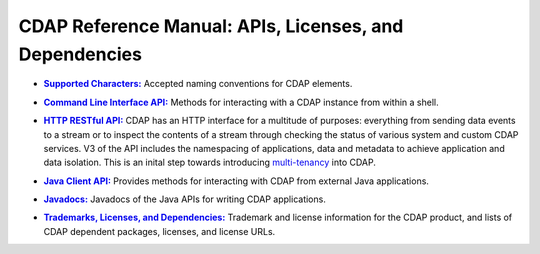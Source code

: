 .. meta::
    :author: Cask Data, Inc.
    :copyright: Copyright © 2014-2015 Cask Data, Inc.

.. _reference-index:

=======================================================
CDAP Reference Manual: APIs, Licenses, and Dependencies
=======================================================


.. |characters| replace:: **Supported Characters:**
.. _characters: characters.html

- |characters|_ Accepted naming conventions for CDAP elements.


.. |cli| replace:: **Command Line Interface API:**
.. _cli: cli-api.html

- |cli|_ Methods for interacting with a CDAP instance from within a shell.


.. |http| replace:: **HTTP RESTful API:**
.. _http: http-restful-api/index.html

- |http|_ CDAP has an HTTP interface for a multitude of purposes: everything from 
  sending data events to a stream or to inspect the contents of a stream through checking
  the status of various system and custom CDAP services. V3 of the API includes the
  namespacing of applications, data and metadata to achieve application and data
  isolation. This is an inital step towards introducing `multi-tenancy
  <http://en.wikipedia.org/wiki/Multitenancy>`__ into CDAP.

  
.. |java-client| replace:: **Java Client API:**
.. _java-client: java-client-api.html

- |java-client|_ Provides methods for interacting with CDAP from external Java applications.


.. |java| replace:: **Javadocs:**
.. _java: javadocs/index.html

- |java|_ Javadocs of the Java APIs for writing CDAP applications.


.. |licenses| replace:: **Trademarks, Licenses, and Dependencies:**
.. _licenses: licenses/index.html

- |licenses|_ Trademark and license information for the CDAP product, and lists of
  CDAP dependent packages, licenses, and license URLs.
